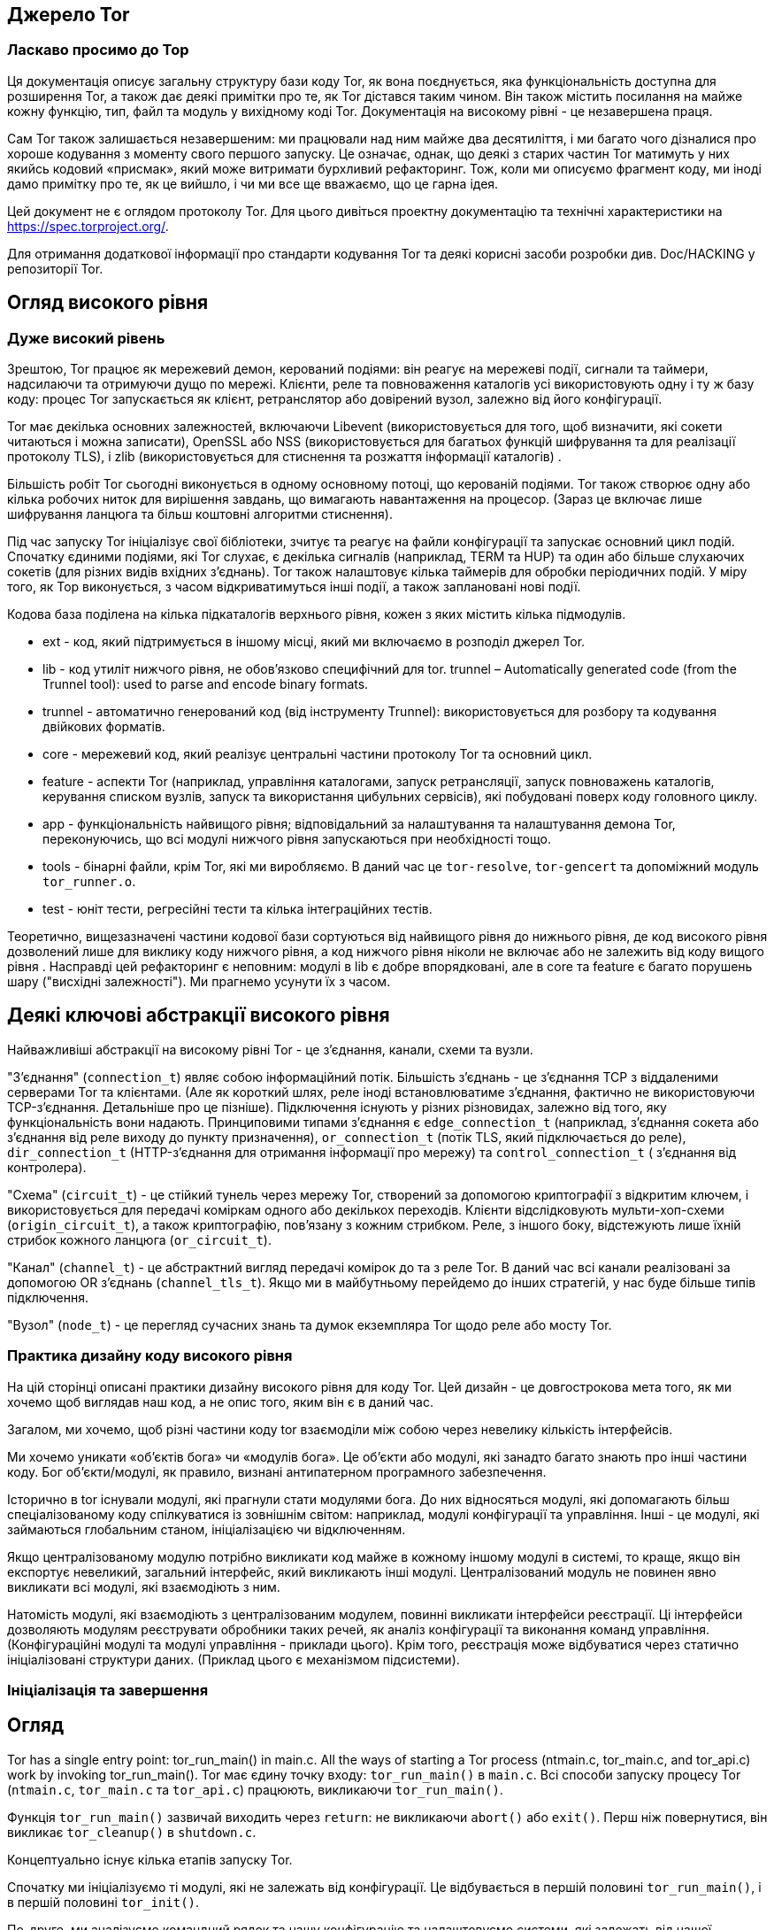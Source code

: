 :ascii-ids:
:doctype: book
:source-highlighter: pygments
:icons: font

== Джерело Tor

=== Ласкаво просимо до Тор

Ця документація описує загальну структуру бази коду Tor, як вона поєднується, яка функціональність доступна для розширення Tor, а також дає деякі примітки про те, як Tor дістався таким чином. Він також містить посилання на майже кожну функцію, тип, файл та модуль у вихідному коді Tor. Документація на високому рівні - це незавершена праця.

Сам Tor також залишається незавершеним: ми працювали над ним майже два десятиліття, і ми багато чого дізналися про хороше кодування з моменту свого першого запуску. Це означає, однак, що деякі з старих частин Tor матимуть у них якийсь кодовий «присмак», який може витримати бурхливий рефакторинг. Тож, коли ми описуємо фрагмент коду, ми іноді дамо примітку про те, як це вийшло, і чи ми все ще вважаємо, що це гарна ідея.

Цей документ не є оглядом протоколу Tor. Для цього дивіться проектну документацію та технічні характеристики на https://spec.torproject.org/.

Для отримання додаткової інформації про стандарти кодування Tor та деякі корисні засоби розробки див. Doc/HACKING у репозиторії Tor.

== Огляд високого рівня

=== Дуже високий рівень

Зрештою, Tor працює як мережевий демон, керований подіями: він реагує на мережеві події, сигнали та таймери, надсилаючи та отримуючи дущо по мережі. Клієнти, реле та повноваження каталогів усі використовують одну і ту ж базу коду: процес Tor запускається як клієнт, ретранслятор або довірений вузол, залежно від його конфігурації.

Tor має декілька основних залежностей, включаючи Libevent (використовується для того, щоб визначити, які сокети читаються і можна записати), OpenSSL або NSS (використовується для багатьох функцій шифрування та для реалізації протоколу TLS), і zlib (використовується для стиснення та розжаття інформації каталогів) .

Більшість робіт Tor сьогодні виконується в одному основному потоці, що керованій подіями. Tor також створює одну або кілька робочих ниток для вирішення завдань, що вимагають навантаження на процесор. (Зараз це включає лише шифрування ланцюга та більш коштовні алгоритми стиснення).

Під час запуску Tor ініціалізує свої бібліотеки, зчитує та реагує на файли  конфігурації та запускає основний цикл подій. Спочатку єдиними подіями, які Tor слухає, є декілька сигналів (наприклад, TERM та HUP) та один або більше слухаючих сокетів (для різних видів вхідних з'єднань). Tor також налаштовує кілька таймерів для обробки періодичних подій. У міру того, як Тор виконується, з часом відкриватимуться інші події, а також заплановані нові події.

Кодова база поділена на кілька підкаталогів верхнього рівня, кожен з яких містить кілька підмодулів.

* ext - код, який підтримується в іншому місці, який ми включаємо в розподіл джерел Tor.
* lib - код утиліт нижчого рівня, не обов'язково специфічний для tor.
trunnel – Automatically generated code (from the Trunnel tool): used to parse and encode binary formats.
* trunnel - автоматично генерований код (від інструменту Trunnel): використовується для розбору та кодування двійкових форматів.
* core - мережевий код, який реалізує центральні частини протоколу Tor та основний цикл.
* feature - аспекти Tor (наприклад, управління каталогами, запуск ретрансляції, запуск повноважень каталогів, керування списком вузлів, запуск та використання цибульних сервісів), які побудовані поверх коду головного циклу.
* app - функціональність найвищого рівня; відповідальний за налаштування та налаштування демона Tor, переконуючись, що всі модулі нижчого рівня запускаються при необхідності тощо.
* tools - бінарні файли, крім Tor, які ми виробляємо. В даний час це `tor-resolve`, `tor-gencert` та допоміжний модуль `tor_runner.o`.
* test - юніт тести, регресійні тести та кілька інтеграційних тестів.

Теоретично, вищезазначені частини кодової бази сортуються від найвищого рівня до нижнього рівня, де код високого рівня дозволений лише для виклику коду нижчого рівня, а код нижчого рівня ніколи не включає або не залежить від коду вищого рівня . Насправді цей рефакторинг є неповним: модулі в lib є добре впорядковані, але в core та feature є багато порушень шару ("висхідні залежності"). Ми прагнемо усунути їх з часом.

== Деякі ключові абстракції високого рівня

Найважливіші абстракції на високому рівні Tor - це з'єднання, канали, схеми та вузли.

"З'єднання" (`connection_t`) являє собою інформаційний потік. Більшість з'єднань - це з'єднання TCP з віддаленими серверами Tor та клієнтами. (Але як короткий шлях, реле іноді встановлюватиме з'єднання, фактично не використовуючи TCP-з'єднання. Детальніше про це пізніше). Підключення існують у різних різновидах, залежно від того, яку функціональність вони надають. Принциповими типами з'єднання є `edge_connection_t` (наприклад, з'єднання сокета або з'єднання від реле виходу до пункту призначення), `or_connection_t` (потік TLS, який підключається до реле), `dir_connection_t` (HTTP-з'єднання для отримання інформації про мережу) та `control_connection_t` ( з'єднання від контролера).

"Схема" (`circuit_t`) - це стійкий тунель через мережу Tor, створений за допомогою криптографії з відкритим ключем, і використовується для передачі коміркам одного або декількох переходів. Клієнти відслідковують мульти-хоп-схеми (`origin_circuit_t`), а також криптографію, пов'язану з кожним стрибком. Реле, з іншого боку, відстежують лише їхній стрибок кожного ланцюга (`or_circuit_t`).

"Канал" (`channel_t`) - це абстрактний вигляд передачі комірок до та з реле Tor. В даний час всі канали реалізовані за допомогою OR з'єднань (`channel_tls_t`). Якщо ми в майбутньому перейдемо до інших стратегій, у нас буде більше типів підключення.

"Вузол" (`node_t`) - це перегляд сучасних знань та думок екземпляра Tor щодо реле або мосту Tor.

=== Практика дизайну коду високого рівня

На цій сторінці описані практики дизайну високого рівня для коду Tor. Цей дизайн - це довгострокова мета того, як ми хочемо щоб виглядав наш код, а не опис того, яким він є в даний час.

Загалом, ми хочемо, щоб різні частини коду tor взаємоділи між собою через невелику кількість інтерфейсів.

Ми хочемо уникати «об’єктів бога» чи «модулів бога». Це об'єкти або модулі, які занадто багато знають про інші частини коду. Бог об'єкти/модулі, як правило, визнані антипатерном програмного забезпечення.

Історично в tor існували модулі, які прагнули стати модулями бога. До них відносяться модулі, які допомагають більш спеціалізованому коду спілкуватися із зовнішнім світом: наприклад, модулі конфігурації та управління. Інші - це модулі, які займаються глобальним станом, ініціалізацією чи відключенням.

Якщо централізованому модулю потрібно викликати код майже в кожному іншому модулі в системі, то краще, якщо він експортує невеликий, загальний інтерфейс, який викликають інші модулі. Централізований модуль не повинен явно викликати всі модулі, які взаємодіють з ним.

Натомість модулі, які взаємодіють з централізованим модулем, повинні викликати інтерфейси реєстрації. Ці інтерфейси дозволяють модулям реєструвати обробники таких речей, як аналіз конфігурації та виконання команд управління. (Конфігураційні модулі та модулі управління - приклади цього). Крім того, реєстрація може відбуватися через статично ініціалізовані структури даних. (Приклад цього є механізмом підсистеми).

=== Ініціалізація та завершення

== Огляд

Tor has a single entry point: tor_run_main() in main.c. All the ways of starting a Tor process (ntmain.c, tor_main.c, and tor_api.c) work by invoking tor_run_main().
Tor має єдину точку входу: `tor_run_main()` в `main.c`. Всі способи запуску процесу Tor (`ntmain.c`, `tor_main.c` та `tor_api.c`) працюють, викликаючи `tor_run_main()`.

Функція `tor_run_main()` зазвичай виходить через `return`: не викликаючи `abort()` або `exit()`. Перш ніж повернутися, він викликає `tor_cleanup()` в `shutdown.c`.

Концептуально існує кілька етапів запуску Tor.

Спочатку ми ініціалізуємо ті модулі, які не залежать від конфігурації. Це відбувається в першій половині `tor_run_main()`, і в першій половині `tor_init()`.

По-друге, ми аналізуємо командний рядок та нашу конфігурацію та налаштовуємо системи, які залежать від нашої конфігурації чи стану. Ця конфігурація відбувається посередині проходження `tor_init()`, який викликає `options_init_from_torrc()`. Потім ми ініціалізуємо більше систем із другої половини `tor_init()`.

У цей момент ми можемо швидко вийти, якщо нас попросять зробити щось, що не потребує подальшої ініціалізації, наприклад, надрукувати наш номер версії або створити новий ключ підпису. В іншому випадку ми переходимо до `run_tor_main_loop()`, який ініціалізує деякі специфічні для мережі частини Tor, захоплює деякі лише для демона ресурси (наприклад, блокування каталогу даних) і запускає сам Tor.

1. `tor_run_main()` може закінчуватися викликом `abort()` або `exit()`, але лише при збої через помилку або при змушуванні працювати як демон.

2. Частини коду, які я описую як перша частина `tor_init()` тощо, заслуговують на те, щоб бути функціями зі своїм іменем. Я хотів би переробити їх, але перед тим, як зробити це, потрібно зробити невелику перебудову. Зокрема, виклик `nt_service_parse_options()` повинен, логічно, бути згодом у нашій послідовності ініціалізації. Дивіться квиток 32447 для нашого прогресу рефакторингу.

=== Підсистеми та ініціалізація

Наша діюча угода полягає у використанні механізму підсистем для ініціалізації та очищення частин Tor. Цей останній механізм використовуватимуть останні оновлені частини Tor. Для прикладів див. `time_sys.c` або `log_sys.c`.

Найпростіше кажучи, підсистема - це логічно окрема частина Tor, яку можна ініціалізувати, вимикати, керувати та конфігурувати дещо незалежно від решти програми.

Тип `subsys_fns_t` описує підсистему та набір функцій, які ініціалізують її, деконструюють її тощо. Щоб визначити підсистему, ми оголосимо екземпляр `const subsys_fns_t`. Повний список цих функцій див. У документації для `subsys_fns_t`.

Після визначення підсистеми вона повинна бути вставлена у `subsystem_list.c`. У цей момент механізми, керовані таблицею в `subsysmgr.c`, будуть викликати її функції, коли це доречно.

==== Ініціалізація або конфігурація

Зауважимо, що фаза ініціалізації Tor відбувається до того, як будь-яка конфігурація зчитується з диска, а отже, перед тим, як будь-які інші файли читаються з диска. Тому будь-яка поведінка, що залежить від конфігурації або стану Tor, має відбуватися після процесу ініціалізації під час конфігурації.

=== Потік даних у процесі Tor

Ми читаємо байти з мережі, записуємо байти в мережу. Здебільшого, байти, які ми пишемо, приблизно відповідають байтам, які ми прочитали, з доданими бітами криптографії.

Решта - це питання деталей.

==== З'єднання та буфери: читання, запис та інтерпретація.

На низькому рівні мережевий код Tor заснований на "з'єднаннях". Кожне з'єднання являє собою об'єкт, який може надсилати або приймати події, подібні до мережі. Здебільшого кожне з'єднання має один базовий потік TCP (я обговорюю контрприклади нижче).

З'єднання, яке веде себе як потік TCP, має вхідний буфер і вихідний буфер. Вхідні дані записуються у вхідний буфер ("inbuf"); Дані, що підлягають запису в мережу, стоять у черзі на вихідному буфері ("outbuf").

Буфери реалізовані в `buffers.c`. Кожен з цих буферів реалізований у вигляді пов'язаної черги екстентів пам'яті у стилі класичних BSD `mbufs` або Linux `skbufs`.

Читання та запис з'єднання може бути включено або вимкнено. За лаштунками ця функціональність реалізована за допомогою подій `libevent`: одна для читання, друга для письма. Ці події вмикаються/вимикаються в `main.c`, у функціях `connection_{start,stop}_{reading,writing}`.

Коли подія читання або запису вмикається, головний цикл `libevent` опитує ядро, запитуючи, які сокети готові читати чи писати. (Це опитування відбувається під час виклику `event_base_loop()` у `run_main_loop_once()` у `main.c`) Коли `libevent` знаходить сокет, готовий читати чи писати, він викликає `conn_ {read, write} _callback()`, також у `main.c`

Ці функції зворотного виклику делегуються до `connection_handle_read()` та `connection_handle_write()` у `connection.c`, які читають або записують у мережі за необхідності, можливо делегуючи до `openssl`.

Після зчитування чи запису даних або іншої події ці функції `connection_handle_read_write()` викликають логічні функції, завдання яких - відповідати на інформацію. Деякі приклади:

* `connection_flushed_some()` - викликається після того, як з'єднання записує будь-яку кількість даних зі свого `outbuf`.
* `connection_finished_flushing()` - викликається, коли з'єднання спорожніло свій `outbuf`.
* `connection_finished_connecting()` - викликається, коли в процесі з'єднання закінчується встановлення віддаленого з'єднання.
* `connection_reached_eof()` - викликається після отримання `FIN` від віддаленого сервера.
* connection_process_inbuf() - викликається, коли більше даних надходить на `inbuf`.

Потім ці функції викликають конкретні реалізації залежно від типу з'єднання. Наприклад, якщо з'єднання є `edge_connection_t`, `connection_reached_eof()` зателефонує `connection_edge_reached_eof()`.

Примітка: "Також є `bufferevents`!" У нас є рудиментальний код для альтернативної низькорівневої реалізації мереж, заснований на коді `Libevent` `evbuffer` і `bufferevent`. Ці два типи об'єктів беруть на себе (більшість) ролі буферів та з'єднань відповідно. Це не працює в сучасному Tor, через смердіння коду та можливі затяжні помилки `libevent`. Потрібно більше роботи; було б добре зробити це знову ефективно, мати підтримку IOCP в Windows.

=== Контроль з'єднань

У з’єднанні може бути включено чи вимкнено читання чи запис із найрізноманітніших причин, зокрема:

* Запис вимкнено, коли немає більше даних для запису
* Для деяких типів з'єднання зчитування відключено, коли `inbuf` файл занадто заповнений.
* Читання/запис тимчасово вимикається на з'єднаннях, які нещодавно прочитали/записали достатньо даних до своєї пропускної здатності
* Читання відключається на з'єднаннях, коли зчитування з них більшої кількості даних вимагає, щоб дані були завантажені в інше місце, яке вже є повним.

Currently, these conditions are checked in a diffuse set of increasingly complex conditional expressions. In the future, it could be helpful to transition to a unified model for handling temporary read/write suspensions.
В даний час ці умови перевіряються в розмитому наборі все більш складних умовних виразів. Надалі може бути корисним зробити перехід до єдиної моделі для тимчасової зупинки читання/запису.

=== Види з'єднань

Сьогодні Tor має такі типи з'єднання та псевдоз'єднання. Здебільшого кожен тип каналу має асоційований модуль С, який реалізує його основну логіку.

* Крайові з'єднання отримують дані і доставляють дані до точок поза мережею цибулевої маршрутизації. Дивіться `connection_edge.c`. Вони поділяються на два типи:

** Вхідні з'єднання - це тип крайового з'єднання. Вони отримують дані від користувача, який працює з клієнтом Tor, і доставляють дані цьому користувачеві. Вони використовуються для реалізації `SOCKSPort`, `TransPort`, `NATDPort` тощо. Іноді їх називають з’єднаннями "AP" з історичних причин (раніше вони позначалися як "Application Proxy").

** Вихідні з'єднання - це тип крайового з'єднання. Вони існують на вузлі виходу та передають трафік в мережу та з неї.

(Вхідні з'єднання та вихідні з'єднання також використовуються як заповнювачі при виконанні віддаленого запиту DNS; вони не відокремлюються від поняття "потік" у протоколі Tor. Це реалізується частково в `connection_edge.c`, а частково в `dnsserv.c` і `dns.c`.)

* OR з'єднання надсилають та приймають комірки Tor через TLS, використовуючи деяку версію протоколу зв'язку Tor. Їх реалізація розповсюджується через `connection_or.c`, маючи трохи логіки у `command.c`, `relay.c` та `channeltls.c`.

* Розширені з'єднання OR - це тип OR з'єднання для використання на мостах, що використовують підключувані транспорти, так що PT може повідомляти мосту деяку інформацію про вхідне з'єднання перед передачею його даних. Вони реалізовані в `ext_orport.c`.

* Підключення до каталогу - це з'єднання на стороні сервера або на клієнті, які реалізують протокол каталогів, заснований на HTTP. Вони створюються миттєво за допомогою сокета, коли Tor здійснює незашифроване з'єднання HTTP. Коли Tor налаштовує запит на каталог через ланцюг Tor, підключення до каталогу реалізуються за допомогою зв'язаної пари з'єднань (див. Нижче). Підключення до каталогу реалізовані в `directory.c`; частина логіки на сервері реалізована в `dirserver.c`.

* підключення контролера - це локальні з'єднання до процесу контролера, що реалізує протокол контролера з `control-spec.txt`. Вони знаходяться в `control.c`.

* Підключення слухача не орієнтовані на потік! Швидше вони огортають сокет для прослуховування, щоб виявити нові вхідні з'єднання. Вони обходять більшу частину логіки потоку. Вони не мають асоційованих буферів. Вони реалізовані `connection.c`.

  Зауваження: "Час історії!" Ви можете час від часу знайти посилання на кілька типів з'єднань, яких більше не існує в сучасному Tor. З'єднання CPUWorker з'єднувало основний процес Tor з потоком або процесом, що використовується для обчислення. (Сьогодні ми використовуємо внутрішньо-процесну комунікацію). Навіть більш стародавнє з'єднання DNSWorker з'єднувало основний процес tor з окремим потоком або процесом, який використовується для запуску `gethostbyname()` або `getaddrinfo()`. (Сьогодні ми використовуємо засоби `evdns` з `Libevent` для виконання запитів DNS асинхронно.)

===== Пов'язані з'єднання

Іноді два канали з'єднуються разом, так що дані, які надсилає процес Tor в один повинні бути негайно отримані тим самим процесом Tor з іншого. (Наприклад, коли Tor здійснює тунельне підключення до каталогу, це реалізовується на стороні клієнта як з'єднання з каталогом, вихід якого надходить не в мережу, а в локальне з'єднання входу. І коли каталог отримує тунельне підключення до каталогу, це реалізується як з'єднання виходу, вихід якого надходить не в мережу, а в локальне підключення до каталогу).

Найдавніші версії Tor для підтримки поєднаних з'єднань використовували для цього `socketpairs`. Але використання `socketpairs` змусило нас копіювати дані через простір ядра і витрачало обмежені дескриптори файлів. Отже, замість цього, пара з'єднань може бути пов'язана в самому процесі. Кожне пов'язане з'єднання має вказівник на інший, таким чином, що дані, написані на одній стороні, можна відразу читати на іншій, і навпаки.

=== Від з'єднань до каналів

Існує шар абстракції над з'єднаннями OR (ті, що керують комірками) та під комірками під назвою Канали. Призначенням каналу є передача автентифікованих комірок від одного екземпляра Tor (ретранслятора або клієнта) до іншого.

В даний час існує лише одна реалізація: `Channel_tls`, яка надсилає та приймає комірки через АБО-з'єднання на базі TLS.

Комірки надсилаються на канал, використовуючи `channel_write _ {,packed_,var_}cell()`. Вхідні комірки надходять на канал зі свого сервера, використовуючи `channel_queue*_cell()`, і негайно обробляються за допомогою `channel_process_cells()`.

Деякі типи комірок обробляються нижче шару каналу, наприклад, ті, що впливають лише на рукостискання. І деякі інші передаються до загального коду міжканальних каналів у `command.c`: комірки типу `DESTROY` та `CREATED` - це тривіально для обробки. Але ретранслятор вимагає спеціального керування ...

=== З каналів через ланцюги

Коли реле-комірка потрапляє на існуючий ланцюг, вона обробляється у `circuit_receive_relay_cell()` - одна з найцентральніших функцій в Tor. Ця функція зашифровує або розшифровує релейну комірку за необхідності та визначає, чи призначена комірка для поточного стрибка ланцюга.

Якщо комірка призначена для поточного переходу, ми передаємо її до `connection_edge_process_relay_cell()` у `relay.c`, яка діє на неї на основі своєї команди реле та (можливо) ставить в чергу його дані на `edge_connection_t`.

Якщо комірка не призначена для поточного переходу, ми ставимо її в чергу для наступного каналу в послідовності з додаванням `cell_to_circuit_queue()`. Це розміщує комірку на черзі на ланцюг, спрямованих на цей конкретний канал.

=== Відправлення комірок по схемах: складні матерії.

Комірки ретрансляції ставляться в черги на ланцюги з одного з двох (головних) джерел: зчитування даних з крайових з'єднань і отримання комірки, яка повинна бути ретрансльована по ланцюгу. Обидва ці джерела розміщують свої комірки в черзі комірок: у кожній схемі є одна черга комірок для кожного напрямку, в якому вона проходить.

Наївна реалізація може пропустити використання черги комірок, і замість цього записати кожну вихідну реле клітинку. (Тор це робив у своїх попередніх версіях). Але такий підхід, як правило, дає низьку продуктивність, оскільки він дозволяє об'ємним ланцюгам засмічувати канали, і він змушує сервер Tor надсилати дані з черги на схему, навіть після того, як він був зачинений.

Таким чином, використовуючи черги у кожній схемі, ми можемо додавати комірки до кожного каналу прямо зараз, вибираючи комірку в кожен момент на основі алгоритму, орієнтованого на ефективність.

Ця логіка реалізована у двох основних модулях: `scheduler.c` та `circuitmux*.c`. Код планувальника несе відповідальність за визначення глобально, за всіма каналами, які могли б записувати клітинки, якому слід отримувати клітини в черзі. Код `circuitmux` визначає для всіх ланцюгів з чергами комірки для каналу, який слід ставити в чергу наступної комірки.

(Ця логіка стосується лише вихідних релейних комірок; вхідні ретрансляційні комірки обробляються по мірі їх надходження).

=== Сертифікати в Tor.

На жаль, у Tor є кілька типів сертифікатів.

Тип `tor_x509_cert_t` представляє сертифікат X.509. Цей документ не пояснить вам X.509 - можливо, жоден документ не може. (OTOH, "Посібник зі стилю x.509 Пітера Гутмана", хоч і суворо прострочений, добре допомагає пояснити, наскільки жахливим може бути х.509). Не вводьте жодних нових звичаїв X.509. Зараз ми використовуємо його лише в тих місцях, де TLS змушує нас це робити. Дивіться `x509.c` для отримання додаткової інформації про використання цього типу.

Тип `authority_cert_t` використовується лише для авторизованих ключів каталогу. Він має середньостроковий ключ підпису (який довірені сторони фактично зберігають в Інтернеті), підписаний довгостроковим ідентифікаційним ключем (який дійсно краще було б оператору зберігати в автономному режимі). Не використовуйте його для будь-якого нового виду сертифікатів.

Для нових місць, де вам потрібен сертифікат, врахуйте `tor_cert_t`: він являє собою щось типіззоване та датоване, підписане ключем Ed25519. Формат описаний у `tor-spec`. На відміну від `x.509`, ви можете написати його на серветці. Файл `torcert.c` використовується для управління цими сертифікатами та пов'язаними з ними ключами.

(Крім того, дизайн каталогу Tor використовує досить широкий спектр документів, що включають ключі та підписані ключами. Ви можете вважати ці документи додатковим різновидом сертифікатів, якщо хочете).

== Потоки в Tor

Tor заснований на одній головній нитці та одній або декількох робочих нитках. Ми прагнемо (із середнім успіхом) використовувати робочі потоки для активних процесорних дій та основну нитку для нашої мережі. На щастя (?), у нас є достатньо криптографії, що перенесення того, що ми можемо, про криптографічні процеси до працівників, повинен досягти гарного паралелізму при більшості навантажень. На жаль, ми маємо лише невелику частину нашої криптографії, зробленої в наших робочих нитках.

Наша абстракція потоків і робітників визначена в `workqueue.c`, який поєднує чергу роботи з пулом потоків і інтегрує сигналізацію з `libevent`. Основний екземпляр робочої черги Tor інстанціюється в `cpuworker.c`. Ймовірно, знадобиться деякий рефакторинг, оскільки додається більше видів робіт.

На нижчому рівні ми надаємо замки з `tor_mutex_t` в `lib/lock` та інструменти для locking/ threading верхніх рівнів у `lib/thread`, включаючи умови (`tor_cond_t`), локальне зберігання потоків (`tor_threadlocal_t`) тощо.

Постарайтеся мінімізувати обмін між потоками: зазвичай краще просто зробити працівника «власником» усіх необхідних йому даних, поки робота триває, і відмовитися від права власності, коли вона закінчиться.

== Обробка рядків у Tor

Оскільки ви читаєте про програму C, ви, ймовірно, очікували цей розділ: він наповнений функціями для маніпулювання (сумнівно непевною) абстракцією рядка C. Я опишу тут деякі часто пропущені моменти.

==== Порівняння рядків і фрагментів пам'яті

Ми надаємо `strcmpstart()` і `strcmpend()` для виконання `strcmp` з початком або кінцем рядка.

[source,с]
----
    tor_assert(!strcmpstart("Hello world","Hello"));
    tor_assert(!strcmpend("Hello world","world"));

    tor_assert(!strcasecmpstart("HELLO WORLD","Hello"));
    tor_assert(!strcasecmpend("HELLO WORLD","world"));
----

Для порівняння двох рядкових покажчиків, кожен з яких може бути `NULL`, використовуйте `strcmp_opt()`.

Для пошуку рядка або фрагмента пам'яті в ненульовому блоці пам'яті, використовуйте `tor_memstr` або `tor_memmem` відповідно.

Ми уникаємо використання memcmp () безпосередньо, оскільки він, як правило, краще використовується у випадках, коли операція з постійним часом була б кращою. Натомість ми рекомендуємо `tor_memeq()` та `tor_memneq()`, коли вам потрібна операція постійного часу. У випадках, коли вам потрібно швидке порівняння, і витоки часу не становлять небезпеки, ви можете використовувати `fast_memeq()` та `fast_memneq()`.

Це звичайний зразок - взяти рядок, що представляє один або кілька рядків тексту, і шукати всередині нього якийсь інший рядок, на початку рядка. Ви можете шукати `"\\ntarget"`, але це буде пропускати перший рядок. Замість цього використовуйте `find_str_at_start_of_line`.

==== Розбір тексту

За ці роки ми накопичили багато способів розбору тексту - напевно, занадто багато. Реконструкція їх на безпечніше і змістовніше може бути хорошим проектом! Найбільш стійким до помилок є текенізація тексту з `smartlist_split_strings()`. Ця функція приймає `smartlist`, рядок і роздільник, і розбиває рядок на зустрічі подільника, додаючи нові рядки для піделементів до даного `smartlist`.

Для обробки часу можна скористатися однією з функцій, згаданих вище у розділі "Розбір і кодування значень часу".

Для цифр взагалі використовуйте сімейство функцій `tor_parse_{long, ulong, double, uint64}`. Кожне з них можна визвати кількома способами. Найбільш загальне:
[source,scala]
----
  const int BASE = 10;
  const int MINVAL = 10, MAXVAL = 10000;
  const char *next;
  int ok;
  long lng = tor_parse_long("100", BASE, MINVAL, MAXVAL, &ok, &next);
----

Повертане значення слід ігнорувати, якщо для `ok` встановлено значення `false`. Рядок введення повинен містити ціле число, або воно вважається недійсним ... якщо тільки вказівник `next` недоступний, в цьому випадку додаткові символи в кінці дозволені, а `next` встановлений, щоб вказувати на перший такий символ .

==== Генерування блоків тексту

Для не надто великих блоків тексту ми надаємо `tor_asprintf()`, який поводиться як інші члени сімейства `sprintf()`, за винятком того, що він завжди виділяє достатню кількість пам’яті на купі для його виведення.

Для більших блоків: Замість використання `strlcat` та `strlcpy` для створення тексту або утримуючи покажчики на внутрішній блок пам'яті, ми рекомендуємо використовувати функції `smartlist_*` для складання `smartlist`, повного підрядків. Тоді ви можете об'єднати їх у єдиний рядок із `smartlist_join_strings()`, який також приймає необов'язкові аргументи роздільника та термінатора.

Крім того, вам може бути зручнішим (і більш ефективним при розподілі) використовувати API буфера в `buffers.c`: Створіть об'єкт `buf_t`, додайте до нього свої дані за допомогою `buf_add_string()`, `buf_add_printf()` тощо, а потім викличте `buf_extract()`, щоб отримати результат.

Для зручності ми пропонуємо smartlist_add_asprintf(), який поєднує в собі два вищевказаних методи. Багато функцій криптографічних дайджестів також приймають ще не об'єднаний `smartlist` рядків.

==== Помічники журналювання

Часто ми хочемо журналювати значення, яке надходить з ненадійного джерела. Для цього використовуйте `escape()`, щоб уникнути недрукувальних символів та інших заплутаних елементів у рядку та оточити його в лапки. (Використовуйте `esc_for_log()`, якщо вам потрібно розташувати новий рядок.)

Також зручно розміщувати фрагменти пам'яті в шістнадцять разів перед журналюванням; ви можете використовувати для цього `hex_str(memory, length)`.

Обидві функції `escape()` та `hex_str()` забезпечують результати, які є дійсними лише до наступного виклику; вони не є безпечними в нитках.

== Час та періодичні події в Tor

==== Що таке час?

У нас є кілька уявлень про поточний час у Торі.

Час настінного годинника доступний з `time(NULL)` з точністю до секунд і `tor_gettimeofday()` з мікросекундною деталізацією. Це найбільше відповідає "поточному часу та даті".

Монотонний час доступний із набором функцій `monotime_*`, оголошених у `compat_time.h`. На відміну від часу настінного годинника, він може рухатися лише вперед. Це не обов'язково відповідає реальному світовому часу і не є сумісним між системами.

Грубий монотонний час доступний із набору функцій `monotime_coarse_*` в `compat_time.h`. Це те саме, що `monotime_*` на деяких платформах. Для інших він дає монотонний таймер з меншою точністю, але до нього є більш ефективний доступ.

==== Кешовані виміри часу.

У деяких системах (наприклад, Linux) багато функцій часу використовують VDSO, щоб уникнути накладних витрат системного виклику. Але в інших системах `gettimeofday()` та `time()` можуть бути досить дорогими, що ви не хочете визивати їх десятками тисяч разів. Щоб отримати останній, але не особливо точний перегляд поточного часу, див. `approx_time()` та `tor_gettimeofday_cached()`.

==== Розбір і кодування значень часу

Tor має функції для розбору та форматування часу в таких форматах:

* RFC1123 формат. (`"Пт, 29 вересня 2006 15:54:20 GMT"`). Для цього використовуйте `format_rfc1123_time()` та `parse_rfc1123_time`.
* Формат ISO8601 (`"2006-10-29 10:57:20"`) Для цього використовуйте `format_local_iso_time()` та `format_iso_time()`. Ми також підтримуємо варіант формату `"2006-10-29T10:57:20"` з `format_iso_time_nospace()` та `"2006-10-29T10:57:20.123456"` з `format_iso_time_nospace_usec ()`.
* Колекції формату HTTP (переважно `"пн, 25 липня 2016 04:01:11 GMT"` або, можливо, `"ср. 30 червня 21:49:08 1993"` або навіть "`25 липня-16 04:01:11 GMT"`). Для цього використовуйте `parse_http_time()`. Не створюйте нічого, крім першого формату.

Деякі з цих функцій використовують `struct tm`. Ви можете використовувати стандартні `tor_localtime_r()` та `tor_gmtime_r()`, щоб обернути їх безпечним способом. Також у нас є функція `tor_timegm()`.

==== Планування подій

Основний спосіб запланувати не надто часті періодичні події стосовно Tor цикла - через механізм в `periodic.c`. У `mainloop.c` є велика таблиця `periodic_events`, кожна з яких викликається за власним графіком. Не слід очікувати більше, ніж приблизно секунди точності від цих таймерів.

Ви можете створити незалежний таймер за допомогою безпосередньо libevent або за допомогою функції `periodic_timer_new()`. Але вам слід уникати цього для таймерів підключення або за схемою: внутрішня реалізація таймеру Libevent використовує міні-купу, і ті, як правило, починають погано масштабувати, коли у вас є кілька тисяч записів.

Якщо вам потрібно створити велику кількість дрібнозернистих таймерів з якоюсь метою, вам слід розглянути механізм у `src/common/timers.c`, який оптимізовано для випадку, коли у вас є велика кількість таймерів з не надто довгою тривалістю, багато з яких буде видалено до того, як вони дійсно закінчуються. Ці таймери повинні бути досить точними протягом кількох мілісекунд - можливо, навіть краще на деяких платформах. (Модуль `timers.c` використовує впровадження `timeout.c` Вільяма Агерна в якості основи, який базується на ієрархічному алгоритмі колеса хронометражу. Це круті речі; подивіться на це.)

== Параметри конфігурації та постійний стан

=== Вступ

Tor використовує спільний механізм, керований таблицею, для обробки файлів його конфігурації (torrc) та файлів стану. Кожен модуль може оголосити набір іменованих полів для цих файлів та отримувати сповіщення про кожну зміну конфігурації або коли стан збираються передати на диск.

=== Оголошення параметрів

Для більшості модулів потрібно буде використовувати макроси в `confdecl.h` для оголошення конфігурації або структури стану.

You'll write something like this:

[source,c]
----
// my_module_config.inc
BEGIN_CONF_STRUCT(module_options_t)
CONF_VAR(FieldOne, INT, 0, "7")
CONF_VAR(FieldTwo, STRING, 0, NULL)
END_CONF_STRUCT(module_options_t)
----

Вищенаведений приклад призведе до структури під назвою `module_config_t` з двома полями: одним цілим числом під назвою `FieldOne` і одним рядком під назвою `FieldTwo`. Ціле число отримує значення за замовчуванням `7`; значенням за замовчуванням рядка є `NULL`.

Створивши такий файл визначення, ви включаєте його двічі: один раз у заголовок, після вимови `#define CONF_CONTEXT STRUCT` та один раз у C-файлі, після вимови `#define CONF_CONTEXT TABLE`. Перший раз це визначає структуру `module_options_t`, а другий раз визначає таблицю, яка каже менеджеру конфігурації, як ним користуватися.

Використовуючи таблицю, ви оголошуєте `const config_format_t`, який пов'язує поля з набором функцій для їх перевірки та нормалізації, списком абревіатур, викллючення та іншими функціями.

Докладнішу інформацію див. у розділі `confdecl.h` та `conftypes.h`. Для прикладів використання див. `crypto_options.inc` або `mainloop_state.inc`.

=== Отримання сповіщень

Після використання цих макросів необхідно повідомити код управління підсистемою про конфігурацію/стан вашого модуля.

Якщо ви пишете код конфігурації, вам знадобиться функція, яка приймає об’єкт конфігурації і діє на нього. Ця функція повинна бути безпечною для виклику кілька разів, оскільки Tor буде перенастроювати свої підсистеми кожного разу, коли він перечитує `torrc`, отримує зміну конфігурації від контролера або перезапускає процес. Ця функція знаходиться в полі `subsys_fns_t.set_options` підсистеми.

Якщо ви пишете код стану, вам знадобиться функція, яка отримує стан (`subsys_fns_t.set_state`), і функція, яка перетворює стан програми в об'єкт стану (`subsys_fns_t.flush_state`). Функція `set_state` буде викликана один раз (1), коли Tor запускається, тоді як функція `flush_state` буде викликатися, коли Tor збирається зберегти стан на диску.

Дивіться `subsys_fns_t` для отримання додаткової інформації тут, а також Ініціалізація та вимкнення для отримання додаткової інформації про ініціалізацію та підсистеми загалом.

>1. Технічно стан встановлюється один раз при запуску.

Пам'ятайте, що Tor можна зупиняти і запускати кілька разів в тому самому процесі. Якщо це сталося, то ваша функція `set_state()` викликається один раз при кожному запуску Tor.

=== Як це працює

Загальна логіка, яка використовується для обробки файлів конфігурації та стану, живе у `lib/confmgt`. На найвищому рівні об'єкт диспетчера конфігурації (`config_mgr_t`) підтримує список об'єктів конфігурації кожного модуля та список усіх їх полів. Коли користувач вказує значення конфігурації, менеджер з'ясовує, як проаналізувати його, де зберігати його та на який об’єкт конфігурації задіяний.

Модуль конфігурації верхнього рівня (`config.c`) та модуль стану (`statefile.c`) використовують `config_mgr_t` для створення, ініціалізації, встановлення, порівняння та звільнення "об'єкта конфігурації верхнього рівня". Цей об'єкт містить перелік підоб’єктів: по одному для кожного модуля, який бере участь у системі конфігурації/стану. Цей код верхнього рівня потім викликає код менеджера підсистеми (`subsysmgr.c`) для передачі відповідної конфігурації або стану об'єктів кожному модулю, який має такий.

Зауважте, що код верхнього рівня не має легкого доступу до об'єктів конфігурації, які використовуються підмодулями. Це відповідає задуму. Модуль може викрити деяку або всю його конфігурацію або об'єкт стану через функції аксессора, якщо бажаєте, але якщо його немає, цей об'єкт слід вважати локальним в межах модуля.

=== Додавання нових типів

Поля конфігурації та стану мають "тип". Ці типи задають, як значення полів представлені в C; як вони зберігаються у файлах; і як вони кодуються при переміщенні вперед і назад.

Існує набір вбудованих типів, перелічених у `conftypes.h`, але код вищого рівня може визначати його власні типи. Для цього ви робите екземпляр `var_type_fns_t`, який описує, як керувати своїм типом, і екземпляр `var_type_def_t`, який обертає ваш `var_type_fns_t` з іменем та необов'язковими параметрами та прапорами.

Для прикладу того, як визначено тип вищого рівня, див. `ROUTERSET_type_defn` в `routerset.c`. Також дивіться `typedef config_decl_ROUTERSET`. Вони разом дозволяють використовувати тип маршрутизатора разом з макросами в `confdecl.h`.

=== Стара конфігурація та стан

Станом на час написання цього тексту (листопад 2019 р.) більшість конфігурації та стану все ще обробляються безпосередньо у `config.c` та `statefile.c` та зберігаються у монолітних структурах `or_options_t` та `or_state_t` відповідно.

До цих структур верхнього рівня звертаються за допомогою get_options () та get_state() та користувуються протягом більшої частини коду, на рівні ядра та вище.

З часом ми сподіваємось переробити цю конфігурацію на більш розумні фрагменти, щоб вони більше не були (ефективно) глобальними змінними, що використовуються в коді.

== Публікація та підписка на повідомлення, що передаються в Tor

=== Вступ

Tor ввів загальний механізм публікації та підписки для доставки внутрішніх повідомлень. Це покликане допомогти нам покращити модульність нашого коду, уникаючи прямого зв'язку між модулями, які насправді не потребують виклику один одного.

Цей механізм публікації та підписки не призначений для вирішення багатопотокових чи багатопроцесорних питань. Ми думаємо, що з часом він може бути розширений і адаптований для цієї мети. Натомість ми сьогодні використовуємо публікацію-підписку для роз’єднання модулів, які не повинні викликати один одного безпосередньо.

Наприклад, є численні частини нашого коду, які, можливо, повинні вжити заходів, коли ланцюг завершено: можливо, потрібно повідомити контролер, можливо, потрібно буде приєднати переговори щодо обслуговування цибулі, можливо, варто охопити позначку як працюючу, або можливо, потрібно підключити клієнтське з'єднання. Але багато з цих дій відбувається на більш високому рівні, ніж завершення ланцюга: виклик їх безпосередньо є порушенням рівня, і робить наш код важчим для розуміння та аналізу.

Але, передаючи повідомлення, ми можемо перевернути це порушення шару: завершення схеми може стати "повідомленням", яке публікує код схеми, і на які підписуються шари вищого рівня. Це означає, що керування ланцюгами можна від'єднати від модулів вищого рівня та залишатися приємними та простими. (1)

(1). На жаль, як і більшість нашого коду, обробка схеми ще не відновлена ​​для використання публікації-підписки впродовж усього процессу. Натомість порушення, описані тут, досить часто зустрічаються в Tor. Щоб побачити невелику частину того, що відбувається сьогодні, коли схема завершена, перегляньте `circuit_build_no_more_hops()`, та пов'язаний з ним код.

=== Канали та політика доставки

Для роботи з повідомленнями, особливо при рефакторингу існуючого коду, вам потрібно зрозуміти "канали" та "політику доставки".

Кожне повідомлення доставляється на "каналі повідомлень". Кожен канал (концептуально) структура схожа на чергу, яка може підтримувати довільну кількість типів повідомлень. Якщо канали різняться, це механізми їх доставки та гарантії щодо того, коли обробляються повідомлення.

Наразі можливі три політики доставки:

* `DELIV_PROMPT` - викликає обробку повідомлень за допомогою зворотного виклику в циклі подій Tor. Це, як правило, найкращий вибір, оскільки це дозволяє уникнути несподіваного зростання стека.
* `DELIV_IMMEDIATE` - викликає негайну обробку повідомлень у стеку викликів при їх публікації. Цей вибір збільшує стек і може призвести до несподіваної складності в графіку викликів. Ми повинні використовувати його лише при необхідності.
* `DELIV_NEVER` - призводить до того, що система передачі повідомлень взагалі не надсилає повідомлення. Натомість, якась інша частина коду повинна викликати `dispatch_flush()`, щоб доставити повідомлення.

Див. `mainloop_pubsub.c` та `mainloop_pubsub.h` для отримання додаткової інформації та відомостей про реалізацію.

=== Рівні: диспетчеризація vs публікації-підписки vs mainloop.

На найнижчому рівні повідомлення надсилаються через модуль `"dispatcher"` в `lib/dispeatch.` Для продуктивності цей диспетчер працює з нетипізованими повідомленнями. Видавці, підписники, канали та повідомлення відрізняються короткими цілими числами. Пов'язані дані обробляються як динамічно типізовані покажчики даних, а їх типи також зберігаються у вигляді коротких цілих чисел.

Звичайно, це призводить до небезпечного типу API API, тому більшість інших модулів не повинні викликати `lib/dispatch` безпосередньо. На більш високому рівні `lib/pubsub` визначає набір функцій та макросів, які роблять повідомлення іменованими та безпечними для типу. Це те, що повинні використовувати інші модулі, коли вони хочуть надіслати або отримати повідомлення.

Два вищевказані модулі не обробляють доставку повідомлень. Натомість модуль відправки приймає зворотний виклик, який може викликати, коли канал стає порожнім, і визначає функцію `dispatch_flush()` для доставки всіх повідомлень, що стоять у черзі в каналі. Робота над тим, щоб переконатися, що `dispatch_flush()` викликається, коли це доцільно, потрапляє в основний цикл, який повинен інтегрувати диспетчер повідомлень з рештою наших подій та зворотних викликів. Ця робота відбувається в `mainloop_pubsub.c`.

=== Як публікувати та підписуватись

У цьому розділі наведено огляд способів створення нових повідомлень та способів їх використання. Для отримання детальної інформації див. `pubsub_macros.h`.

Перш ніж хтось може опублікувати або підписатись на повідомлення, повідомлення повинно бути оголошено, як правило, у заголовку. Для цього використовується `DECLARE_MESSAGE()` або `DECLARE_MESSAGE_INT()`.

Лише підсистеми можуть публікувати або передплачувати повідомлення. Для отримання додаткової інформації про архітектуру підсистем див. Ініціалізацію та вимкнення.

Щоб опублікувати повідомлення, ви повинні:

* Додайте заголовок, який оголошує повідомлення.
* Оголосіть набір допоміжних функцій за допомогою `DECLARE_PUBLISH()`. Вони повинні бути видимі там, де ви телефонуєте `PUBLISH()`.
* Зателефонуйте `PUBLISH()`, щоб фактично надіслати повідомлення.
* Підключіть свою підсистему до диспетчера, викликавши `DISPATCH_ADD_PUB()` з зворотного виклику підсистеми `subsys_fns_t.add_pubsub`.

Щоб підписатися на повідомлення, необхідно:

* Додайте заголовок, який оголошує повідомлення.
* Визначте функцію зворотного виклику, яку потрібно викликати під час доставки повідомлення.
* Use DISPATCH_SUBSCRIBE at file scope to define a set of wrapper functions to call your callback function with the appropriate type.
* Використовуйте `DISPATCH_SUBSCRIBE` в області файлу, щоб визначити набір функцій обгортки для виклику функції зворотного виклику відповідного типу.
* Підключіть свою підсистему до диспетчера, викликавши `DISPATCH_ADD_SUB ()` зі зворотного виклику підсистеми `subsys_fns_t.add_pubsub`.

Знову ж таки, документація на рівні файлу для `pubsub_macros.h` описує, як оголосити повідомлення, як його опублікувати та як підписатись на нього.

=== Створення хороших повідомлень

Частота: система публікації-підписки використовує кілька викликів функцій та розподілів для кожного надісланого повідомлення. Це робить його непридатним для подій з дуже високою пропускною здатністю, наприклад "отримання однієї комірки даних" або "сокет став доступним для запису". Однак це добре для подій, які зазвичай трапляються трохи рідше, ніж це, як, наприклад, закінчення ланцюга, відкриття нового з'єднання тощо.

Семантика: Повідомлення повинно зазначати, що щось сталося чи відбувається, а не що-небудь зокрема має бути зроблене.

Наприклад, припустимо, ви хочете налаштувати повідомлення так, щоб сервіси цибулі очищали кеші їх відтворення, коли нам не вистачає пам’яті. Подія повинна бути чимось на зразок `memory_low`, а не `clean_up_replay_caches`. Остання назва означала б, що видавець знав, хто підписує повідомлення, і що вони мають на меті з цим зробити, що було б порушенням рівнів.
